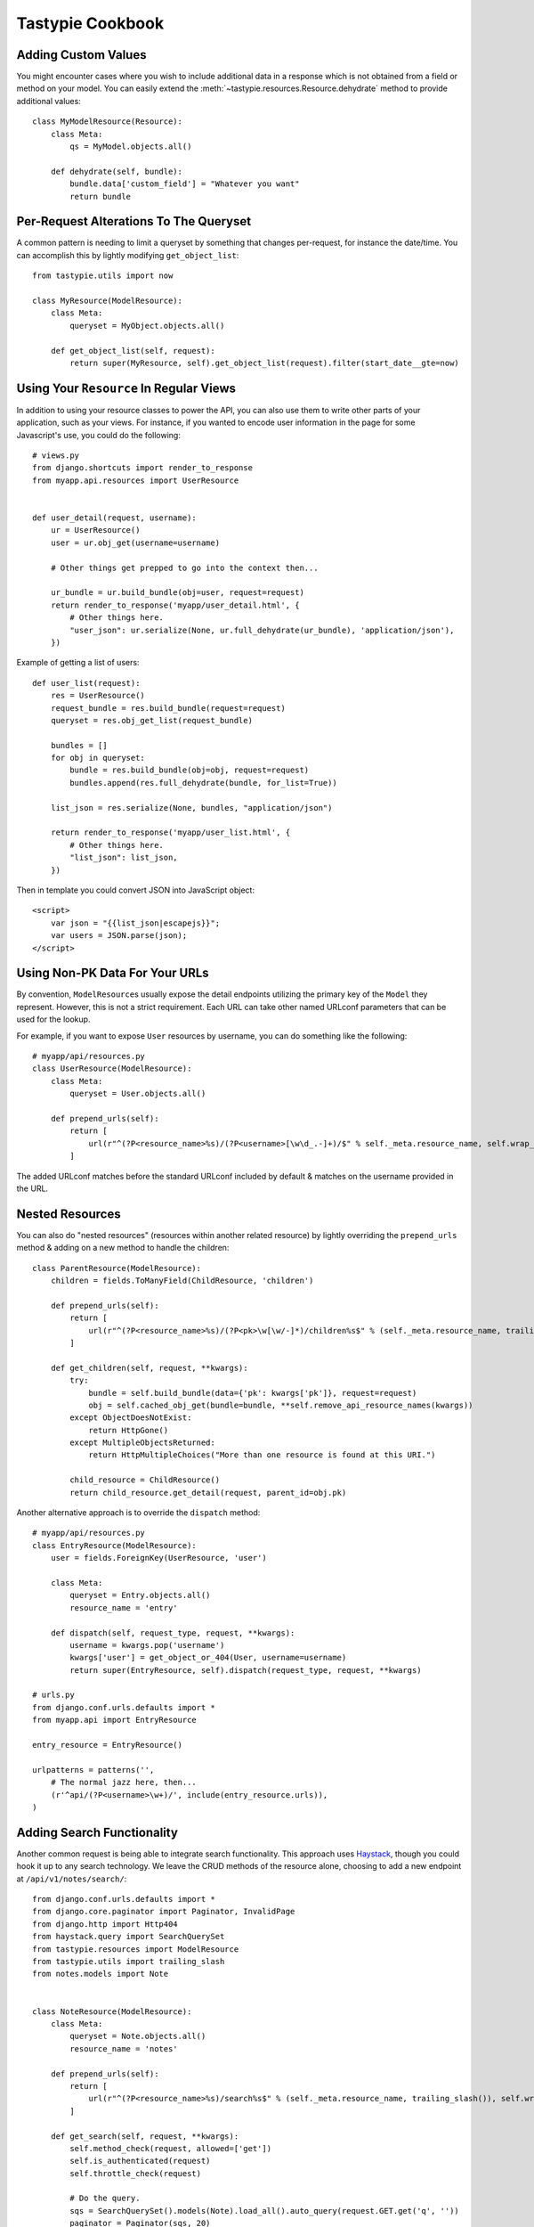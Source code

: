 .. _ref-cookbook:

=================
Tastypie Cookbook
=================


Adding Custom Values
--------------------

You might encounter cases where you wish to include additional data in a
response which is not obtained from a field or method on your model. You can
easily extend the :meth:`~tastypie.resources.Resource.dehydrate` method to
provide additional values::

    class MyModelResource(Resource):
        class Meta:
            qs = MyModel.objects.all()

        def dehydrate(self, bundle):
            bundle.data['custom_field'] = "Whatever you want"
            return bundle


Per-Request Alterations To The Queryset
---------------------------------------

A common pattern is needing to limit a queryset by something that changes
per-request, for instance the date/time. You can accomplish this by lightly
modifying ``get_object_list``::

    from tastypie.utils import now

    class MyResource(ModelResource):
        class Meta:
            queryset = MyObject.objects.all()

        def get_object_list(self, request):
            return super(MyResource, self).get_object_list(request).filter(start_date__gte=now)


Using Your ``Resource`` In Regular Views
----------------------------------------

In addition to using your resource classes to power the API, you can also use
them to write other parts of your application, such as your views. For
instance, if you wanted to encode user information in the page for some
Javascript's use, you could do the following::

    # views.py
    from django.shortcuts import render_to_response
    from myapp.api.resources import UserResource


    def user_detail(request, username):
        ur = UserResource()
        user = ur.obj_get(username=username)

        # Other things get prepped to go into the context then...

        ur_bundle = ur.build_bundle(obj=user, request=request)
        return render_to_response('myapp/user_detail.html', {
            # Other things here.
            "user_json": ur.serialize(None, ur.full_dehydrate(ur_bundle), 'application/json'),
        })

Example of getting a list of users::

    def user_list(request):
        res = UserResource()
        request_bundle = res.build_bundle(request=request)
        queryset = res.obj_get_list(request_bundle)

        bundles = []
        for obj in queryset:
            bundle = res.build_bundle(obj=obj, request=request)
            bundles.append(res.full_dehydrate(bundle, for_list=True))

        list_json = res.serialize(None, bundles, "application/json")

        return render_to_response('myapp/user_list.html', {
            # Other things here.
            "list_json": list_json,
        })

Then in template you could convert JSON into JavaScript object::

    <script>
        var json = "{{list_json|escapejs}}";
        var users = JSON.parse(json);
    </script>


Using Non-PK Data For Your URLs
-------------------------------

By convention, ``ModelResource``\s usually expose the detail endpoints utilizing
the primary key of the ``Model`` they represent. However, this is not a strict
requirement. Each URL can take other named URLconf parameters that can be used
for the lookup.

For example, if you want to expose ``User`` resources by username, you can do
something like the following::

    # myapp/api/resources.py
    class UserResource(ModelResource):
        class Meta:
            queryset = User.objects.all()

        def prepend_urls(self):
            return [
                url(r"^(?P<resource_name>%s)/(?P<username>[\w\d_.-]+)/$" % self._meta.resource_name, self.wrap_view('dispatch_detail'), name="api_dispatch_detail"),
            ]

The added URLconf matches before the standard URLconf included by default &
matches on the username provided in the URL.


Nested Resources
----------------

You can also do "nested resources" (resources within another related resource)
by lightly overriding the ``prepend_urls`` method & adding on a new method to
handle the children::

    class ParentResource(ModelResource):
        children = fields.ToManyField(ChildResource, 'children')

        def prepend_urls(self):
            return [
                url(r"^(?P<resource_name>%s)/(?P<pk>\w[\w/-]*)/children%s$" % (self._meta.resource_name, trailing_slash()), self.wrap_view('get_children'), name="api_get_children"),
            ]

        def get_children(self, request, **kwargs):
            try:
                bundle = self.build_bundle(data={'pk': kwargs['pk']}, request=request)
                obj = self.cached_obj_get(bundle=bundle, **self.remove_api_resource_names(kwargs))
            except ObjectDoesNotExist:
                return HttpGone()
            except MultipleObjectsReturned:
                return HttpMultipleChoices("More than one resource is found at this URI.")

            child_resource = ChildResource()
            return child_resource.get_detail(request, parent_id=obj.pk)

Another alternative approach is to override the ``dispatch`` method::

    # myapp/api/resources.py
    class EntryResource(ModelResource):
        user = fields.ForeignKey(UserResource, 'user')

        class Meta:
            queryset = Entry.objects.all()
            resource_name = 'entry'

        def dispatch(self, request_type, request, **kwargs):
            username = kwargs.pop('username')
            kwargs['user'] = get_object_or_404(User, username=username)
            return super(EntryResource, self).dispatch(request_type, request, **kwargs)

    # urls.py
    from django.conf.urls.defaults import *
    from myapp.api import EntryResource

    entry_resource = EntryResource()

    urlpatterns = patterns('',
        # The normal jazz here, then...
        (r'^api/(?P<username>\w+)/', include(entry_resource.urls)),
    )


Adding Search Functionality
---------------------------

Another common request is being able to integrate search functionality. This
approach uses Haystack_, though you could hook it up to any search technology.
We leave the CRUD methods of the resource alone, choosing to add a new endpoint
at ``/api/v1/notes/search/``::

    from django.conf.urls.defaults import *
    from django.core.paginator import Paginator, InvalidPage
    from django.http import Http404
    from haystack.query import SearchQuerySet
    from tastypie.resources import ModelResource
    from tastypie.utils import trailing_slash
    from notes.models import Note


    class NoteResource(ModelResource):
        class Meta:
            queryset = Note.objects.all()
            resource_name = 'notes'

        def prepend_urls(self):
            return [
                url(r"^(?P<resource_name>%s)/search%s$" % (self._meta.resource_name, trailing_slash()), self.wrap_view('get_search'), name="api_get_search"),
            ]

        def get_search(self, request, **kwargs):
            self.method_check(request, allowed=['get'])
            self.is_authenticated(request)
            self.throttle_check(request)

            # Do the query.
            sqs = SearchQuerySet().models(Note).load_all().auto_query(request.GET.get('q', ''))
            paginator = Paginator(sqs, 20)

            try:
                page = paginator.page(int(request.GET.get('page', 1)))
            except InvalidPage:
                raise Http404("Sorry, no results on that page.")

            objects = []

            for result in page.object_list:
                bundle = self.build_bundle(obj=result.object, request=request)
                bundle = self.full_dehydrate(bundle)
                objects.append(bundle)

            object_list = {
                'objects': objects,
            }

            self.log_throttled_access(request)
            return self.create_response(request, object_list)

.. _Haystack: http://haystacksearch.org/


Creating per-user resources
---------------------------

One might want to create an API which will require every user to authenticate
and every user will be working only with objects associated with them. Let's see
how to implement it for two basic operations: listing and creation of an object.

For listing we want to list only objects for which 'user' field matches
'request.user'. This could be done by applying a filter in the ``apply_authorization_limits``
method of your resource.

For creating we'd have to wrap ``obj_create`` method of ``ModelResource``. Then the
resulting code will look something like::

    # myapp/api/resources.py
    class EnvironmentResource(ModelResource):
        class Meta:
            queryset = Environment.objects.all()
            resource_name = 'environment'
            list_allowed_methods = ['get', 'post']
            authentication = ApiKeyAuthentication()
            authorization = Authorization()

        def obj_create(self, bundle, **kwargs):
            return super(EnvironmentResource, self).obj_create(bundle, user=bundle.request.user)

        def apply_authorization_limits(self, request, object_list):
            return object_list.filter(user=request.user)

camelCase JSON Serialization
----------------------------

The convention in the world of Javascript has standardized on camelCase,
where Tastypie uses underscore syntax, which can lead to "ugly" looking
code in Javascript. You can create a custom serializer that emits
values in camelCase instead::

    from tastypie.serializers import Serializer

    import re
    import json

    class CamelCaseJSONSerializer(Serializer):
        formats = ['json']
        content_types = {
            'json': 'application/json',
        }

        def to_json(self, data, options=None):
            # Changes underscore_separated names to camelCase names to go from python convention to javacsript convention
            data = self.to_simple(data, options)

            def underscoreToCamel(match):
                return match.group()[0] + match.group()[2].upper()

            def camelize(data):
                if isinstance(data, dict):
                    new_dict = {}
                    for key, value in data.items():
                        new_key = re.sub(r"[a-z]_[a-z]", underscoreToCamel, key)
                        new_dict[new_key] = camelize(value)
                    return new_dict
                if isinstance(data, (list, tuple)):
                    for i in range(len(data)):
                        data[i] = camelize(data[i])
                    return data
                return data

            camelized_data = camelize(data)

            return json.dumps(camelized_data, sort_keys=True)

        def from_json(self, content):
            # Changes camelCase names to underscore_separated names to go from javascript convention to python convention
            data = json.loads(content)

            def camelToUnderscore(match):
                return match.group()[0] + "_" + match.group()[1].lower()

            def underscorize(data):
                if isinstance(data, dict):
                    new_dict = {}
                    for key, value in data.items():
                        new_key = re.sub(r"[a-z][A-Z]", camelToUnderscore, key)
                        new_dict[new_key] = underscorize(value)
                    return new_dict
                if isinstance(data, (list, tuple)):
                    for i in range(len(data)):
                        data[i] = underscorize(data[i])
                    return data
                return data

            underscored_data = underscorize(data)

            return underscored_data

Pretty-printed JSON Serialization
---------------------------------

By default, Tastypie outputs JSON with no indentation or newlines (equivalent to calling
:py:func:`json.dumps` with *indent* set to ``None``). You can override this
behavior in a custom serializer::

    import json as simplejson
    from django.core.serializers import json
    from tastypie.serializers import Serializer

    class PrettyJSONSerializer(Serializer):
        json_indent = 2

        def to_json(self, data, options=None):
            options = options or {}
            data = self.to_simple(data, options)
            return simplejson.dumps(data, cls=json.DjangoJSONEncoder,
                    sort_keys=True, ensure_ascii=False, indent=self.json_indent)

Determining format via URL
--------------------------

Sometimes it's required to allow selecting the response format by
specifying it in the API URL, for example ``/api/v1/users.json`` instead
of ``/api/v1/users/?format=json``. The following snippet allows that kind
of syntax additional to the default URL scheme::

    # myapp/api/resources.py

    # Piggy-back on internal csrf_exempt existence handling
    from tastypie.resources import csrf_exempt

    class UserResource(ModelResource):
        class Meta:
            queryset = User.objects.all()

        def prepend_urls(self):
            """
            Returns a URL scheme based on the default scheme to specify
            the response format as a file extension, e.g. /api/v1/users.json
            """
            return [
                url(r"^(?P<resource_name>%s)\.(?P<format>\w+)$" % self._meta.resource_name, self.wrap_view('dispatch_list'), name="api_dispatch_list"),
                url(r"^(?P<resource_name>%s)/schema\.(?P<format>\w+)$" % self._meta.resource_name, self.wrap_view('get_schema'), name="api_get_schema"),
                url(r"^(?P<resource_name>%s)/set/(?P<pk_list>\w[\w/;-]*)\.(?P<format>\w+)$" % self._meta.resource_name, self.wrap_view('get_multiple'), name="api_get_multiple"),
                url(r"^(?P<resource_name>%s)/(?P<pk>\w[\w/-]*)\.(?P<format>\w+)$" % self._meta.resource_name, self.wrap_view('dispatch_detail'), name="api_dispatch_detail"),
            ]

        def determine_format(self, request):
            """
            Used to determine the desired format from the request.format
            attribute.
            """
            if (hasattr(request, 'format') and
                    request.format in self._meta.serializer.formats):
                return self._meta.serializer.get_mime_for_format(request.format)
            return super(UserResource, self).determine_format(request)

        def wrap_view(self, view):
            @csrf_exempt
            def wrapper(request, *args, **kwargs):
                request.format = kwargs.pop('format', None)
                wrapped_view = super(UserResource, self).wrap_view(view)
                return wrapped_view(request, *args, **kwargs)
            return wrapper

Adding to the Django Admin
--------------------------

If you're using the django admin and ApiKeyAuthentication, you may want to see
or edit ApiKeys next to users. To do this, you need to unregister the built-in
UserAdmin, alter the inlines, and re-register it. This could go in any of your
admin.py files. You may also want to register ApiAccess and ApiKey models on
their own.::

    from tastypie.admin import ApiKeyInline
    from tastypie.models import ApiAccess, ApiKey
    from django.contrib.auth.admin import UserAdmin
    from django.contrib.auth.models import User

    admin.site.register(ApiKey)
    admin.site.register(ApiAccess)

    class UserModelAdmin(UserAdmin):
        inlines = UserAdmin.inlines + [ApiKeyInline]

    admin.site.unregister(User)
    admin.site.register(User,UserModelAdmin)


Using ``SessionAuthentication``
-------------------------------

If your users are logged into the site & you want Javascript to be able to
access the API (assuming jQuery), the first thing to do is setup
``SessionAuthentication``::

    from django.contrib.auth.models import User
    from tastypie.authentication import SessionAuthentication
    from tastypie.resources import ModelResource


    class UserResource(ModelResource):
        class Meta:
            resource_name = 'users'
            queryset = User.objects.all()
            authentication = SessionAuthentication()

Then you'd build a template like::

    <html>
        <head>
            <title></title>
            <script src="https://ajax.googleapis.com/ajax/libs/jquery/1.7.2/jquery.min.js"></script>
            <script type="text/javascript">
                $(document).ready(function() {
                    // We use ``.ajax`` here due to the overrides.
                    $.ajax({
                        // Substitute in your API endpoint here.
                        url: '/api/v1/users/',
                        contentType: 'application/json',
                        // The ``X-CSRFToken`` evidently can't be set in the
                        // ``headers`` option, so force it here.
                        // This method requires jQuery 1.5+.
                        beforeSend: function(jqXHR, settings) {
                            // Pull the token out of the DOM.
                            jqXHR.setRequestHeader('X-CSRFToken', $('input[name=csrfmiddlewaretoken]').val());
                        },
                        success: function(data, textStatus, jqXHR) {
                            // Your processing of the data here.
                            console.log(data);
                        }
                    });
                });
            </script>
        </head>
        <body>
            <!-- Include the CSRF token in the body of the HTML -->
            {% csrf_token %}
        </body>
    </html>

There are other ways to make this function, with other libraries or other
techniques for supplying the token (see
https://docs.djangoproject.com/en/dev/ref/contrib/csrf/#ajax for an
alternative). This is simply a starting point for getting things working.
